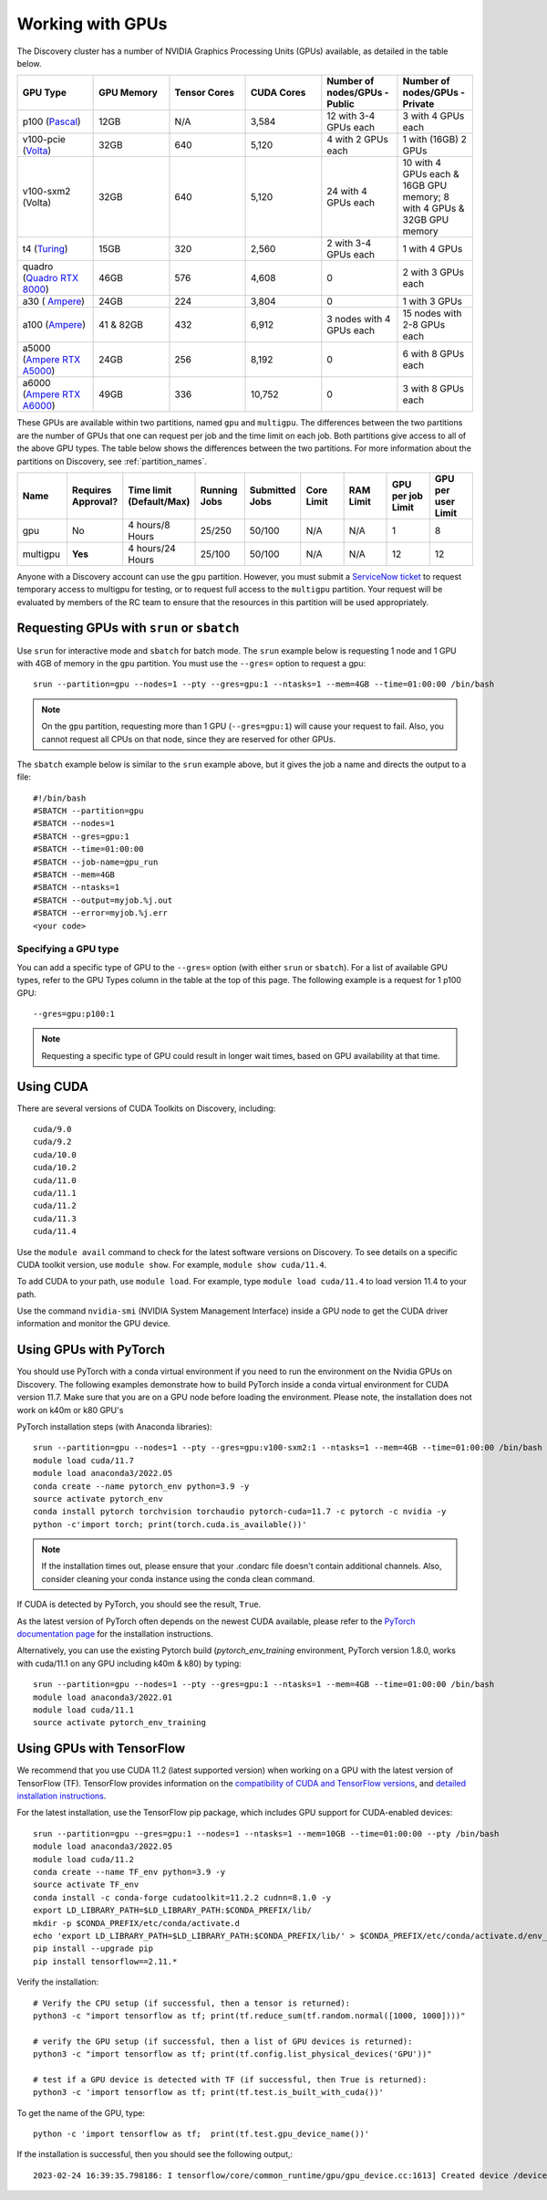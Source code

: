 .. _working_gpus:

******************
Working with GPUs
******************
The Discovery cluster has a number of NVIDIA Graphics Processing Units (GPUs) available, as detailed in the table below. 

.. list-table::
  :widths: 40 40 40 40 40 40
  :header-rows: 1

  * - GPU Type
    - GPU Memory
    - Tensor Cores
    - CUDA Cores
    - Number of nodes/GPUs - Public
    - Number of nodes/GPUs - Private
  * - p100 (`Pascal <https://www.nvidia.com/en-us/data-center/tesla-p100/>`_)
    - 12GB
    - N/A 
    - 3,584
    - 12 with 3-4 GPUs each
    - 3 with 4 GPUs each
  * - v100-pcie (`Volta <https://www.nvidia.com/en-us/data-center/v100/>`_)
    - 32GB 
    - 640
    - 5,120
    - 4 with 2 GPUs each
    - 1 with (16GB) 2 GPUs
  * - v100-sxm2 (Volta)
    - 32GB
    - 640
    - 5,120
    - 24 with 4 GPUs each
    - 10 with 4 GPUs each & 16GB GPU memory; 8 with 4 GPUs & 32GB GPU memory
  * - t4 (`Turing <https://www.nvidia.com/en-us/data-center/tesla-t4/>`_)
    - 15GB
    - 320
    - 2,560
    - 2 with 3-4 GPUs each
    - 1 with 4 GPUs
  * - quadro (`Quadro RTX 8000 <https://www.nvidia.com/content/dam/en-zz/Solutions/design-visualization/quadro-product-literature/quadro-rtx-8000-us-nvidia-946977-r1-web.pdf/>`_) 
    - 46GB
    - 576
    - 4,608  
    - 0
    - 2 with 3 GPUs each
  * - a30 ( `Ampere <https://www.nvidia.com/en-us/data-center/products/a30-gpu/>`_)
    - 24GB
    - 224
    - 3,804
    - 0
    - 1 with 3 GPUs 
  * - a100 (`Ampere <https://www.nvidia.com/en-us/data-center/a100/>`_)
    - 41 & 82GB
    - 432
    - 6,912  
    - 3 nodes with 4 GPUs each
    - 15 nodes with 2-8 GPUs each
  * - a5000 (`Ampere RTX A5000 <https://www.nvidia.com/en-us/design-visualization/rtx-a5000/>`_)
    - 24GB
    - 256
    - 8,192  
    - 0
    - 6 with 8 GPUs each
  * - a6000 (`Ampere RTX A6000 <https://www.nvidia.com/en-us/design-visualization/rtx-a6000/>`_)
    - 49GB
    - 336
    - 10,752  
    - 0
    - 3 with 8 GPUs each

These GPUs are available within two partitions, named ``gpu`` and
``multigpu``. The differences between the two partitions are the
number of GPUs that one can request per job and the time limit on each
job. Both partitions give access to all of the above GPU types. The
table below shows the differences between the two partitions. For more
information about the partitions on Discovery, see
:ref:`partition_names`.

.. list-table::
   :widths: 20 20 20 20 20 20 20 20 20
   :header-rows: 1

   * - Name
     - Requires Approval?
     - Time limit (Default/Max)
     - Running Jobs
     - Submitted Jobs
     - Core Limit
     - RAM Limit
     - GPU per job Limit
     - GPU per user Limit
   * - gpu
     - No
     - 4 hours/8 Hours
     - 25/250
     - 50/100
     - N/A
     - N/A
     - 1
     - 8
   * - multigpu
     - **Yes**
     - 4 hours/24 Hours
     - 25/100
     - 50/100
     - N/A
     - N/A
     - 12
     - 12

Anyone with a Discovery account can use the ``gpu`` partition. However, you must submit a `ServiceNow ticket <https://service.northeastern.edu/tech?id=sc_cat_item&sys_id=0c34d402db0b0010a37cd206ca9619b7>`_ to request temporary access to multigpu for testing, or to request full access to the ``multigpu`` partition.  
Your request will be evaluated by members of the RC team to ensure that the resources in this partition will be used appropriately.

Requesting GPUs with ``srun`` or ``sbatch``
===========================================
Use ``srun`` for interactive mode and ``sbatch`` for batch mode. The ``srun`` example below is requesting 1 node and 1 GPU with 4GB of memory in the ``gpu`` partition. You must use the ``--gres=`` option to request a gpu::

  srun --partition=gpu --nodes=1 --pty --gres=gpu:1 --ntasks=1 --mem=4GB --time=01:00:00 /bin/bash

.. note::
   On the ``gpu`` partition, requesting more than 1 GPU (``--gres=gpu:1``) will cause your request to fail. Also, you cannot request all CPUs on that node, since they are reserved for other GPUs.

The ``sbatch`` example below is similar to the ``srun`` example above, but it gives the job a name and directs the output to a file::

  #!/bin/bash
  #SBATCH --partition=gpu
  #SBATCH --nodes=1
  #SBATCH --gres=gpu:1
  #SBATCH --time=01:00:00
  #SBATCH --job-name=gpu_run
  #SBATCH --mem=4GB
  #SBATCH --ntasks=1
  #SBATCH --output=myjob.%j.out
  #SBATCH --error=myjob.%j.err
  <your code>

Specifying a GPU type
+++++++++++++++++++++
You can add a specific type of GPU to the ``--gres=`` option (with either ``srun`` or ``sbatch``). For a list of available GPU types, refer to the GPU Types column in the table at the top of this page. The following example is a request for 1 p100 GPU::

  --gres=gpu:p100:1

.. note::
   Requesting a specific type of GPU could result in longer wait times, based on GPU availability at that time. 

Using CUDA
===========
There are several versions of CUDA Toolkits on Discovery, including::

  cuda/9.0
  cuda/9.2
  cuda/10.0
  cuda/10.2
  cuda/11.0
  cuda/11.1
  cuda/11.2
  cuda/11.3
  cuda/11.4

Use the ``module avail`` command to check for the latest software versions on Discovery. To see details on a specific CUDA toolkit version, use ``module show``. For example, ``module show cuda/11.4``.

To add CUDA to your path, use ``module load``. For example, type ``module load cuda/11.4`` to load version 11.4 to your path.

Use the command ``nvidia-smi`` (NVIDIA System Management Interface) inside a GPU node to get the CUDA driver information and monitor the GPU device.

Using GPUs with PyTorch
========================
You should use PyTorch with a conda virtual environment if you need to run the environment on the Nvidia GPUs on Discovery. The following examples demonstrate how to build PyTorch inside a conda virtual environment for CUDA version 11.7. 
Make sure that you are on a GPU node before loading the environment. Please note, the installation does not work on k40m or k80 GPU's

PyTorch installation steps (with Anaconda libraries)::

  srun --partition=gpu --nodes=1 --pty --gres=gpu:v100-sxm2:1 --ntasks=1 --mem=4GB --time=01:00:00 /bin/bash
  module load cuda/11.7
  module load anaconda3/2022.05
  conda create --name pytorch_env python=3.9 -y
  source activate pytorch_env
  conda install pytorch torchvision torchaudio pytorch-cuda=11.7 -c pytorch -c nvidia -y
  python -c'import torch; print(torch.cuda.is_available())'

.. note::
   If the installation times out, please ensure that your .condarc file doesn't contain additional channels. Also, consider cleaning your conda instance using the conda clean command.

If CUDA is detected by PyTorch, you should see the result, ``True``.

As the latest version of PyTorch often depends on the newest CUDA available, please refer to the `PyTorch documentation page <https://pytorch.org/>`_ for the installation instructions. 

Alternatively, you can use the existing Pytorch build (`pytorch_env_training` environment, PyTorch version 1.8.0, works with cuda/11.1 on any GPU including k40m & k80) by typing::

  srun --partition=gpu --nodes=1 --pty --gres=gpu:1 --ntasks=1 --mem=4GB --time=01:00:00 /bin/bash
  module load anaconda3/2022.01 
  module load cuda/11.1 
  source activate pytorch_env_training

Using GPUs with TensorFlow
==========================
We recommend that you use CUDA 11.2 (latest supported version) when working on a GPU with the latest version of TensorFlow (TF).
TensorFlow provides information on the `compatibility of CUDA and TensorFlow versions <https://www.tensorflow.org/install/source#gpu>`_, and `detailed installation instructions <https://www.tensorflow.org/install/pip>`_. 

For the latest installation, use the TensorFlow pip package, which includes GPU support for CUDA-enabled devices::

  srun --partition=gpu --gres=gpu:1 --nodes=1 --ntasks=1 --mem=10GB --time=01:00:00 --pty /bin/bash
  module load anaconda3/2022.05
  module load cuda/11.2
  conda create --name TF_env python=3.9 -y
  source activate TF_env
  conda install -c conda-forge cudatoolkit=11.2.2 cudnn=8.1.0 -y
  export LD_LIBRARY_PATH=$LD_LIBRARY_PATH:$CONDA_PREFIX/lib/
  mkdir -p $CONDA_PREFIX/etc/conda/activate.d
  echo 'export LD_LIBRARY_PATH=$LD_LIBRARY_PATH:$CONDA_PREFIX/lib/' > $CONDA_PREFIX/etc/conda/activate.d/env_vars.sh
  pip install --upgrade pip
  pip install tensorflow==2.11.*

Verify the installation::

  # Verify the CPU setup (if successful, then a tensor is returned):
  python3 -c "import tensorflow as tf; print(tf.reduce_sum(tf.random.normal([1000, 1000])))"

  # verify the GPU setup (if successful, then a list of GPU devices is returned):
  python3 -c "import tensorflow as tf; print(tf.config.list_physical_devices('GPU'))"

  # test if a GPU device is detected with TF (if successful, then True is returned):
  python3 -c 'import tensorflow as tf; print(tf.test.is_built_with_cuda())' 

To get the name of the GPU, type::

   python -c 'import tensorflow as tf;  print(tf.test.gpu_device_name())'

If the installation is successful, then you should see the following output,::

   2023-02-24 16:39:35.798186: I tensorflow/core/common_runtime/gpu/gpu_device.cc:1613] Created device /device:GPU:0 with 10785 MB memory:  -> device: 0, name: Tesla K80, pci bus id: 0000:0a:00.0, compute capability: 3.7 /device:GPU:0
